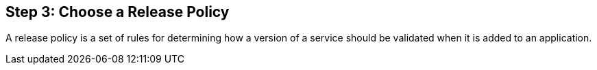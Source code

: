 == Step 3: Choose a Release Policy

A release policy is a set of rules for determining how a version of a service should be validated when it is added to an application.